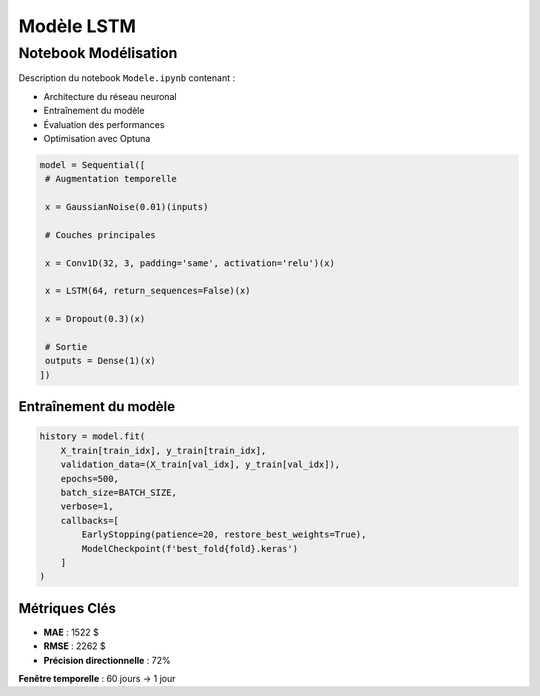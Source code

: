 #################
Modèle LSTM
#################

.. _modele-jupyter:

Notebook Modélisation
=====================

Description du notebook ``Modele.ipynb`` contenant :

- Architecture du réseau neuronal
- Entraînement du modèle
- Évaluation des performances
- Optimisation avec Optuna

.. code-block:: python

   model = Sequential([
    # Augmentation temporelle

    x = GaussianNoise(0.01)(inputs)

    # Couches principales

    x = Conv1D(32, 3, padding='same', activation='relu')(x)

    x = LSTM(64, return_sequences=False)(x)

    x = Dropout(0.3)(x)

    # Sortie
    outputs = Dense(1)(x)
   ])

Entraînement du modèle
----------------------
.. code-block:: python

        history = model.fit(
            X_train[train_idx], y_train[train_idx],
            validation_data=(X_train[val_idx], y_train[val_idx]),
            epochs=500,
            batch_size=BATCH_SIZE,
            verbose=1,
            callbacks=[
                EarlyStopping(patience=20, restore_best_weights=True),
                ModelCheckpoint(f'best_fold{fold}.keras')
            ]
        )
Métriques Clés
--------------
- **MAE** : 1522 $
- **RMSE** : 2262 $
- **Précision directionnelle** : 72%

**Fenêtre temporelle** : 60 jours → 1 jour
